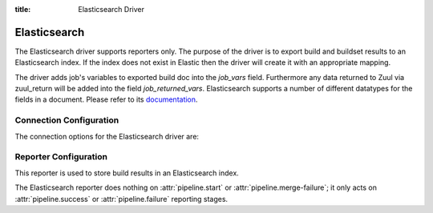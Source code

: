 :title: Elasticsearch Driver

Elasticsearch
=============

The Elasticsearch driver supports reporters only. The purpose of the driver is
to export build and buildset results to an Elasticsearch index. If the
index does not exist in Elastic then the driver will create it with an
appropriate mapping.

The driver adds job's variables to exported build doc into the `job_vars` field.
Furthermore any data returned to Zuul via zuul_return will be added into
the field `job_returned_vars`. Elasticsearch supports a number of different
datatypes for the fields in a document. Please refer to its `documentation`_.


.. _documentation: https://www.elastic.co/guide/en/elasticsearch/reference/current/mapping-types.html

Connection Configuration
------------------------

The connection options for the Elasticsearch driver are:

.. attr:: <Elasticsearch connection>

   .. attr:: driver
      :required:

      .. value:: elasticsearch

         The connection must set ``driver=elasticsearch``.

   .. attr:: uri
      :required:

      Database connection information in the form of a comma separated
      list of ``host:port``.

      Example: elasticsearch1.domain:9200,elasticsearch2.domain:9200

   .. attr:: use_ssl
      :default: false

      Turn on SSL.

   .. attr:: verify_certs
      :default: false

      Make sure we verify SSL certificates.

   .. attr:: ca_certs
      :default: ''

      Path to CA certs on disk.

   .. attr:: client_cert
      :default: ''

      Path to the PEM formatted SSL client certificate.

   .. attr:: client_key
      :default: ''

      Path to the PEM formatted SSL client key.

   .. attr:: index
      :default: ''

      The Elasticsearch index Zuul will create and use to index build and
      buildset results.

Reporter Configuration
----------------------

This reporter is used to store build results in an Elasticsearch index.

The Elasticsearch reporter does nothing on :attr:`pipeline.start` or
:attr:`pipeline.merge-failure`; it only acts on
:attr:`pipeline.success` or :attr:`pipeline.failure` reporting stages.

.. attr:: pipeline.<reporter>.<elasticsearch source>

   The reporter support the following attributes:

   .. attr:: index
      :default: zuul

      The Elasticsearch index to be used to index the data. To prevent
      any name collisions between Zuul tenants, the tenant name is used as index
      name prefix. The real index name will be <tenant-name>.<index-name>.
      The index will be created if it does not exist.
